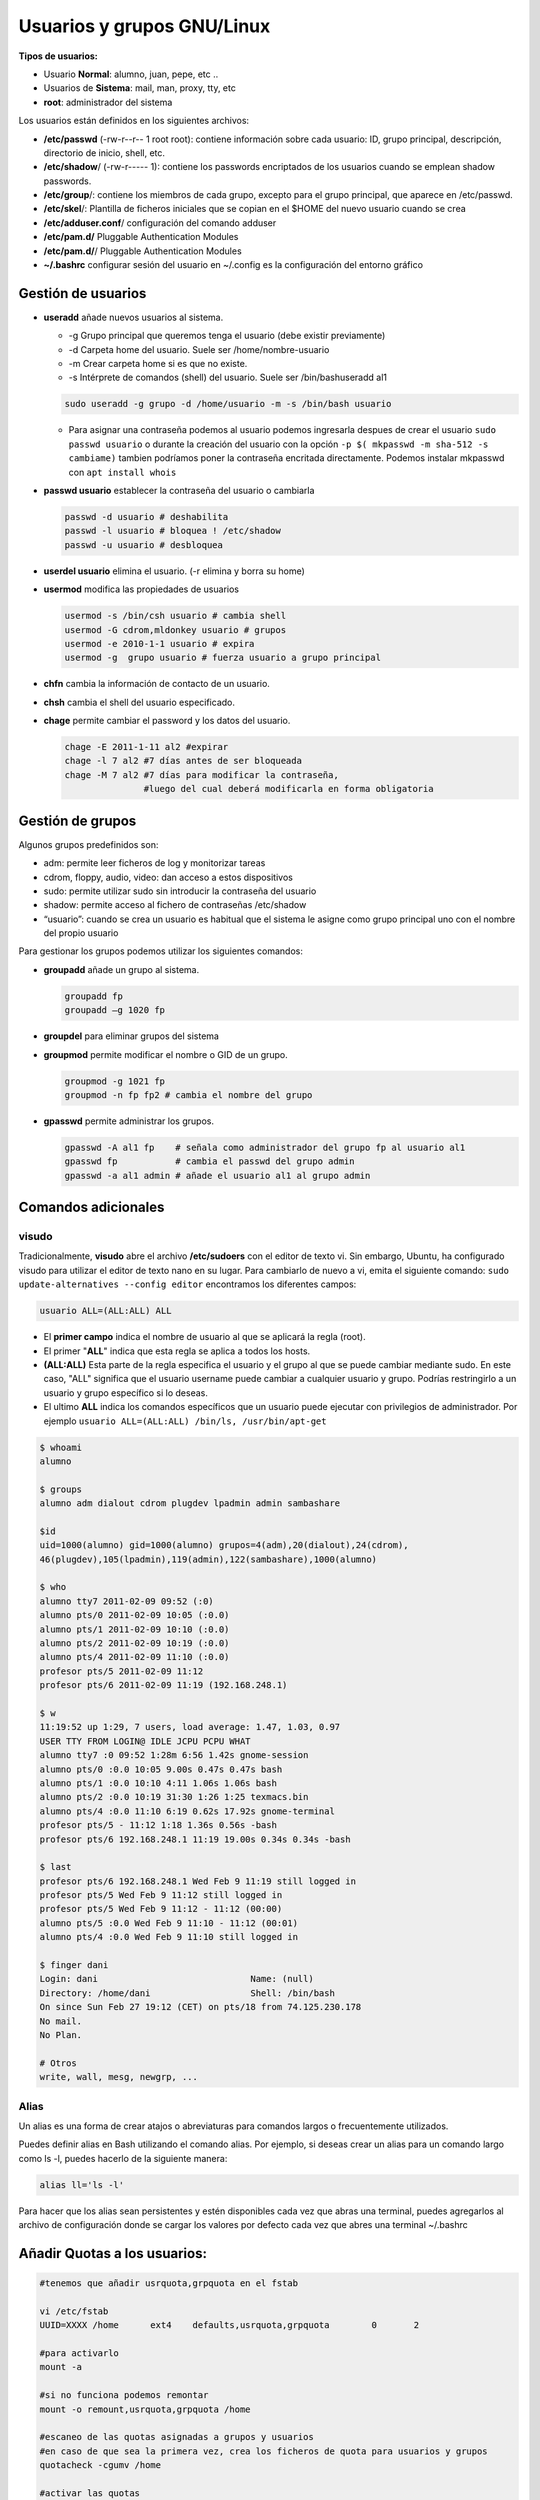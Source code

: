 ***************************
Usuarios y grupos GNU/Linux
***************************

**Tipos de usuarios:**

* Usuario **Normal**: alumno, juan, pepe, etc ..
* Usuarios de **Sistema**: mail, man, proxy, tty, etc
* **root**: administrador del sistema


Los usuarios están definidos en los siguientes archivos:

* **/etc/passwd** (-rw-r--r-- 1 root root): contiene información sobre cada usuario: ID, grupo principal, descripción, directorio de inicio, shell, etc.
* **/etc/shadow**/ (-rw-r----- 1): contiene los passwords encriptados de los usuarios cuando se emplean shadow passwords.
* **/etc/group**/: contiene los miembros de cada grupo, excepto para el grupo principal, que aparece en /etc/passwd.
* **/etc/skel**/: Plantilla de ficheros iniciales que se copian en el $HOME del nuevo usuario cuando se crea
* **/etc/adduser.conf**/ configuración del comando adduser  
* **/etc/pam.d/** Pluggable Authentication Modules
* **/etc/pam.d/**/ Pluggable Authentication Modules
* **~/.bashrc** configurar sesión del usuario en ~/.config es la configuración del entorno gráfico


Gestión de usuarios
===================

* **useradd** añade nuevos usuarios al sistema.

  * -g Grupo principal que queremos tenga el usuario (debe existir previamente)
  * -d Carpeta home del usuario. Suele ser /home/nombre-usuario
  * -m Crear carpeta home si es que no existe.
  * -s Intérprete de comandos (shell) del usuario. Suele ser /bin/bashuseradd al1
  
  .. code-block:: bash
    
   sudo useradd -g grupo -d /home/usuario -m -s /bin/bash usuario
 
  * Para asignar una contraseña podemos al usuario podemos ingresarla despues de crear el usuario ``sudo passwd usuario`` o durante la creación del usuario con la opción ``-p $( mkpasswd -m sha-512 -s cambiame)`` tambien podríamos poner la contraseña encritada directamente. Podemos instalar mkpasswd con ``apt install whois``

* **passwd usuario** establecer la contraseña del usuario o cambiarla

  .. code-block:: bash
  
   passwd -d usuario # deshabilita
   passwd -l usuario # bloquea ! /etc/shadow
   passwd -u usuario # desbloquea

* **userdel usuario** elimina el usuario. (-r elimina y borra su home)

* **usermod** modifica las propiedades de usuarios

  .. code-block:: bash
  
   usermod -s /bin/csh usuario # cambia shell
   usermod -G cdrom,mldonkey usuario # grupos
   usermod -e 2010-1-1 usuario # expira
   usermod -g  grupo usuario # fuerza usuario a grupo principal

* **chfn** cambia la información de contacto de un usuario.

* **chsh** cambia el shell del usuario especificado.

* **chage** permite cambiar el password y los datos del usuario.

  .. code-block:: bash
  
   chage -E 2011-1-11 al2 #expirar
   chage -l 7 al2 #7 días antes de ser bloqueada
   chage -M 7 al2 #7 días para modificar la contraseña,
                  #luego del cual deberá modificarla en forma obligatoria

Gestión de grupos
=================

Algunos grupos predefinidos son:

* adm: permite leer ficheros de log y monitorizar tareas
* cdrom, floppy, audio, video: dan acceso a estos dispositivos
* sudo: permite utilizar sudo sin introducir la contraseña del usuario
* shadow: permite acceso al fichero de contraseñas /etc/shadow
* “usuario”: cuando se crea un usuario es habitual que el sistema le asigne como grupo principal uno con el nombre del propio usuario

Para gestionar los grupos podemos utilizar los siguientes comandos:

* **groupadd** añade un grupo al sistema.
  
  .. code-block:: bash
    
   groupadd fp
   groupadd –g 1020 fp

* **groupdel** para eliminar grupos del sistema

* **groupmod** permite modificar el nombre o GID de un grupo.
  
  .. code-block:: bash
    
   groupmod -g 1021 fp
   groupmod -n fp fp2 # cambia el nombre del grupo

* **gpasswd** permite administrar los grupos.
  
  .. code-block:: bash

   gpasswd -A al1 fp    # señala como administrador del grupo fp al usuario al1
   gpasswd fp           # cambia el passwd del grupo admin
   gpasswd -a al1 admin # añade el usuario al1 al grupo admin



Comandos adicionales
====================

visudo
^^^^^^

Tradicionalmente, **visudo** abre el archivo **/etc/sudoers** con el editor de texto vi. Sin embargo, Ubuntu, ha configurado visudo para utilizar el editor de texto nano en su lugar.
Para cambiarlo de nuevo a vi, emita el siguiente comando: ``sudo update-alternatives --config editor``
encontramos los diferentes campos:

.. code-block:: bash

  usuario ALL=(ALL:ALL) ALL 

* El **primer campo** indica el nombre de usuario al que se aplicará la regla (root).

* El primer "**ALL**" indica que esta regla se aplica a todos los hosts.

* **(ALL:ALL)** Esta parte de la regla especifica el usuario y el grupo al que se puede cambiar mediante sudo. En este caso, "ALL" significa que el usuario username puede cambiar a cualquier usuario y grupo. Podrías restringirlo a un usuario y grupo específico si lo deseas.

* El ultimo **ALL** indica los comandos específicos que un usuario puede ejecutar con privilegios de administrador. Por ejemplo ``usuario ALL=(ALL:ALL) /bin/ls, /usr/bin/apt-get``
  
.. code-block:: bash

 $ whoami
 alumno

 $ groups
 alumno adm dialout cdrom plugdev lpadmin admin sambashare

 $id
 uid=1000(alumno) gid=1000(alumno) grupos=4(adm),20(dialout),24(cdrom),
 46(plugdev),105(lpadmin),119(admin),122(sambashare),1000(alumno)

 $ who
 alumno tty7 2011-02-09 09:52 (:0)
 alumno pts/0 2011-02-09 10:05 (:0.0)
 alumno pts/1 2011-02-09 10:10 (:0.0)
 alumno pts/2 2011-02-09 10:19 (:0.0)
 alumno pts/4 2011-02-09 11:10 (:0.0)
 profesor pts/5 2011-02-09 11:12
 profesor pts/6 2011-02-09 11:19 (192.168.248.1)
 
 $ w
 11:19:52 up 1:29, 7 users, load average: 1.47, 1.03, 0.97
 USER TTY FROM LOGIN@ IDLE JCPU PCPU WHAT
 alumno tty7 :0 09:52 1:28m 6:56 1.42s gnome-session
 alumno pts/0 :0.0 10:05 9.00s 0.47s 0.47s bash
 alumno pts/1 :0.0 10:10 4:11 1.06s 1.06s bash
 alumno pts/2 :0.0 10:19 31:30 1:26 1:25 texmacs.bin
 alumno pts/4 :0.0 11:10 6:19 0.62s 17.92s gnome-terminal
 profesor pts/5 - 11:12 1:18 1.36s 0.56s -bash
 profesor pts/6 192.168.248.1 11:19 19.00s 0.34s 0.34s -bash

 $ last
 profesor pts/6 192.168.248.1 Wed Feb 9 11:19 still logged in
 profesor pts/5 Wed Feb 9 11:12 still logged in
 profesor pts/5 Wed Feb 9 11:12 - 11:12 (00:00)
 alumno pts/5 :0.0 Wed Feb 9 11:10 - 11:12 (00:01)
 alumno pts/4 :0.0 Wed Feb 9 11:10 still logged in

 $ finger dani
 Login: dani                             Name: (null)
 Directory: /home/dani                   Shell: /bin/bash
 On since Sun Feb 27 19:12 (CET) on pts/18 from 74.125.230.178
 No mail.
 No Plan.

 # Otros
 write, wall, mesg, newgrp, ...
 
Alias
^^^^^

Un alias es una forma de crear atajos o abreviaturas para comandos largos o frecuentemente utilizados.

Puedes definir alias en Bash utilizando el comando alias. Por ejemplo, si deseas crear un alias para un comando largo como ls -l, puedes hacerlo de la siguiente manera:

.. code-block:: bash

  alias ll='ls -l'

Para hacer que los alias sean persistentes y estén disponibles cada vez que abras una terminal, puedes agregarlos al archivo de configuración donde se cargar los valores por defecto cada vez que abres una terminal ~/.bashrc

Añadir Quotas a los usuarios:
=============================

.. code-block:: bash

 #tenemos que añadir usrquota,grpquota en el fstab
 
 vi /etc/fstab
 UUID=XXXX /home      ext4    defaults,usrquota,grpquota        0       2
 
 #para activarlo
 mount -a 
 
 #si no funciona podemos remontar
 mount -o remount,usrquota,grpquota /home 
 
 #escaneo de las quotas asignadas a grupos y usuarios
 #en caso de que sea la primera vez, crea los ficheros de quota para usuarios y grupos
 quotacheck -cgumv /home 
 
 #activar las quotas
 quotaon -ugv /home 
 
 #setquota -u usuario 10M 10M 0 0 /home
 edquota usuario
 
 #setquota -g grupo 10M 10M 0 0 /home
 edquota -g grupo
 
 #crear un informe del uso del disco para el grupo y por usuarios
 repquota -vg /home 
 repquota -vu -a
